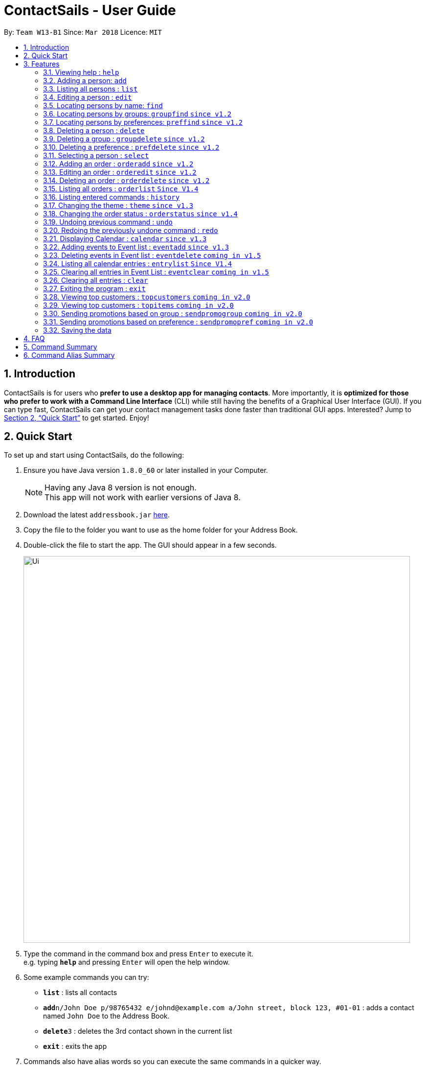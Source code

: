 = ContactSails - User Guide
:toc:
:toc-title:
:toc-placement: preamble
:sectnums:
:imagesDir: images
:stylesDir: stylesheets
:xrefstyle: full
:experimental:
ifdef::env-github[]
:tip-caption: :bulb:
:note-caption: :information_source:
endif::[]
:repoURL: https://github.com/se-edu/addressbook-level4

By: `Team W13-B1`      Since: `Mar 2018`      Licence: `MIT`

== Introduction

ContactSails is for users who *prefer to use a desktop app for managing contacts*. More importantly, it is *optimized for those who prefer to work with a Command Line Interface* (CLI) while still having the benefits of a Graphical User Interface (GUI). If you can type fast, ContactSails can get your contact management tasks done faster than traditional GUI apps. Interested? Jump to <<Quick Start>> to get started. Enjoy!

== Quick Start

To set up and start using ContactSails, do the following:

.  Ensure you have Java version `1.8.0_60` or later installed in your Computer.
+
[NOTE]
Having any Java 8 version is not enough. +
This app will not work with earlier versions of Java 8.
+
.  Download the latest `addressbook.jar` link:{repoURL}/releases[here].
.  Copy the file to the folder you want to use as the home folder for your Address Book.
.  Double-click the file to start the app. The GUI should appear in a few seconds.
+
image::Ui.png[width="790"]
+
.  Type the command in the command box and press kbd:[Enter] to execute it. +
e.g. typing *`help`* and pressing kbd:[Enter] will open the help window.
.  Some example commands you can try:

* *`list`* : lists all contacts
* **`add`**`n/John Doe p/98765432 e/johnd@example.com a/John street, block 123, #01-01` : adds a contact named `John Doe` to the Address Book.
* **`delete`**`3` : deletes the 3rd contact shown in the current list
* *`exit`* : exits the app

.  Commands also have alias words so you can execute the same commands in a quicker way.
.  Some example command aliases you can try:

* *`l`* : lists all contacts
* **`a`**`n/John Doe p/98765432 e/johnd@example.com a/John street, block 123, #01-01` : adds a contact named `John Doe` to the Address Book.
* **`d`**`3` : deletes the 3rd contact shown in the current list
* *`exit`* : q

.  Refer to <<Features>> for details of each command.

[[Features]]
== Features

This section describes each command in ContactSails in detail.

====
*Command Format*

* Words in `UPPER_CASE` are the parameters to be supplied by the user e.g. in `add n/NAME`, `NAME` is a parameter which can be used as `add n/John Doe`.
* Items in square brackets are optional e.g `n/NAME [g/GROUP]` can be used as `n/John Doe g/friend` or as `n/John Doe`.
* Items with `…`​ after them can be used multiple times including zero times e.g. `[g/GROUP]...` `[pr/PREFERENCE]...` can be used as `{nbsp}` (i.e. 0 times), `g/friend`, `g/friend g/family` etc.
* Parameters can be in any order e.g. if the command specifies `n/NAME p/PHONE_NUMBER`, `p/PHONE_NUMBER n/NAME` is also acceptable.
====

[TIP]
ContactSails will automatically complete the command you want to enter if you press the `TAB` key. +
For example, typing `ad` in the command box and then pressing `TAB` will automatically fill `add n/NAME p/PHONE_NUMBER e/EMAIL a/ADDRESS [g/GROUP]...[pr/PREFERENCE]` in the command box.

=== Viewing help : `help`

Format: `help` +
Alias: `?`

=== Adding a person: `add`

Adds a person to the address book +
Format: `add n/NAME p/PHONE_NUMBER e/EMAIL a/ADDRESS [g/GROUP]... [pr/PREFERENCE]...` +
Alias: `a`

[TIP]
A person can have any number of groups and preferences (including 0)

Examples:

* `add n/John Doe p/98765432 e/johnd@example.com a/John street, block 123, #01-01 pr/notebooks` OR +
`a n/John Doe p/98765432 e/johnd@example.com a/John street, block 123, #01-01 pr/notebooks` +
* `add n/Betsy Crowe g/friend e/betsycrowe@example.com a/Newgate Prison p/1234567 g/criminal` OR +
`a n/Betsy Crowe g/friend e/betsycrowe@example.com a/Newgate Prison p/1234567 g/criminal`

=== Listing all persons : `list`

Shows a list of all persons in the address book. +
Format: `list` +
Alias: `l`

=== Editing a person : `edit`

Edits an existing person in the address book. +
Format: `edit INDEX [n/NAME] [p/PHONE] [e/EMAIL] [a/ADDRESS] [g/GROUP]... [pr/PREFERENCE]...` +
Alias: `e`

****
* Edits the person at the specified `INDEX`. The index refers to the index number shown in the last person listing. The index *must be a positive integer* 1, 2, 3, ...
* At least one of the optional fields must be provided.
* Existing values will be updated to the input values.
* When editing groups or preferences, the existing groups and preferences of the person will be removed i.e adding of groups and preferences is not cumulative.
* You can remove all the person's groups and preferences by typing `g/` and `pr/` without specifying any groups and preferences after it respectively.
****

Examples:

* `edit 1 p/91234567 e/johndoe@example.com` OR +
`e 1 p/91234567 e/johndoe@example.com` +
Edits the phone number and email address of the 1st person to be `91234567` and `johndoe@example.com` respectively.

* `edit 2 n/Betsy Crower g/` OR +
`e 2 n/Betsy Crower g/` +
Edits the name of the 2nd person to be `Betsy Crower` and clears all existing groups.

=== Locating persons by name: `find`

Finds persons whose names contain any of the given keywords. +
Format: `find KEYWORD [MORE_KEYWORDS]` +
Alias: `f KEYWORD [MORE KEYWORDS]`

****
* The search is case insensitive. e.g `hans` will match `Hans`
* The order of the keywords does not matter. e.g. `Hans Bo` will match `Bo Hans`
* Only the name is searched.
* Only full words will be matched e.g. `Han` will not match `Hans`
* Persons matching at least one keyword will be returned (i.e. `OR` search). e.g. `Hans Bo` will return `Hans Gruber`, `Bo Yang`
****

Examples:

* `find John` OR +
`f John` +
Returns `john` and `John Doe`

* `find Betsy Tim John` OR +
`f Betsy Tim John` +
Returns any person having names `Betsy`, `Tim`, or `John`

=== Locating persons by groups: `groupfind` `since v1.2`

Finds persons whose groups matches any of the given keywords. +
Format: `groupfind KEYWORD [MORE_KEYWORDS]` +
Alias: `gf KEYWORD [MORE_KEYWORDS]`

****
* The search is case insensitive. e.g `Friends` will match `friends`
* Only the names of groups of a person is searched.
* Only full words will be matched e.g. `friend` will not match `friends`
* Persons matching at least one keyword will be returned (i.e. `OR` search). e.g. `criminal friends` will return `John Doe`, `Betsy Crowe` who have the groups `friends` and `criminal` respectively.
****

Examples:

* `groupfind friends` OR +
`gf friends` +
Returns `John Doe`

* `groupfind neighbours friends colleagues` OR +
`gf neighbours friends colleagues` +
Returns any person having groups `neighbours`, `friends`, or `colleagues`

=== Locating persons by preferences: `preffind` `since v1.2`

Finds persons whose preferences matches any of the given keywords. +
Format: `preffind KEYWORD [MORE_KEYWORDS]` +
Alias: `pf KEYWORD [MORE_KEYWORDS]`

****
* The search is case insensitive. e.g `Computers` will match `computers`
* Only the names of preferences of a person is searched.
* Only full words will be matched e.g. `computer` will not match `computers`
* Persons matching at least one keyword will be returned (i.e. `OR` search). e.g. `computers knives` will return `John Doe`, `Betsy Crowe` who have the preferences `computers` and `knives` respectively.
****

Examples:

* `preffind computers` OR +
`pf computers` +
Returns `John Doe`

* `preffind computers shoes necklaces` OR +
`pf computers shoes necklaces` +
Returns any person having preferences `computers`, `shoes`, or `necklaces`

=== Deleting a person : `delete`

Deletes the specified person from the address book. +
Format: `delete INDEX` +
Alias: `d INDEX`

****
* Deletes the person at the specified `INDEX`.
* The index refers to the index number shown in the most recent listing.
* The index *must be a positive integer* 1, 2, 3, ...
****

Examples:

* `list` +
`delete 2` OR `d 2` +
Deletes the 2nd person in the address book.

* `find Betsy` +
`delete 1`  OR `d 1` +
Deletes the 1st person in the results of the `find` command.

=== Deleting a group : `groupdelete` `since v1.2`

Deletes the specified group from the address book. +
Format: `groupdelete GROUP_NAME` +
Alias: `gd GROUP_NAME`

****
* Deletes the group specified by `GROUP_NAME`.
* The group name must be alphanumeric.
* All persons with specified group will have their group tag removed.
****

Examples:

* `groupdelete friends` OR+
`gd friends`+
All persons in ContactSails with the group `friends` will have the group removed.

=== Deleting a preference : `prefdelete` `since v1.2`

Deletes the specified preference from the address book. +
Format: `prefdelete PREFERENCE_NAME` +
Alias: `pd PREFERENCE_NAME`

****
* Deletes the preference specified by `PREFERENCE_NAME`.
* The preference name must be alphanumeric.
* All persons with specified preference will have their preference tag removed.
****

Examples:

* `prefdelete computers` OR+
`pd computers`+
All persons in ContactSails with the preference [computers] will have the preference removed.

=== Selecting a person : `select`

Selects the person identified by the index number used in the last person listing. +
Format: `select INDEX` +
Alias: `s INDEX`

****
* Selects the person and loads the Google search page the person at the specified `INDEX`.
* The index refers to the index number shown in the most recent listing.
* The index *must be a positive integer* `1, 2, 3, ...`
****

Examples:

* `list` +
`select 2` OR `s 2` +
Selects the 2nd person in the address book.

* `find Betsy` +
`select 1` OR `s 1` +
Selects the 1st person in the results of the `find` command.

=== Adding an order : `orderadd` `since v1.2`

Adds an order to the person specified by the index number used in the last person listing. +
Format: `orderadd INDEX i/ORDER INFORMATION pr/PRICE q/QUANTITY d/DELIVERY DATE` +
Alias: `oa`

[NOTE]
For now, orders are added to the list of all orders and not the person selected.
We are planning to implement this aspect by `v1.3`.

Examples:

* `list` +
`orderadd 1 i/Chocolates pr/10.00 q/5 d/12-08-2018` OR +
`oa 1 i/Chocolates pr/10.00 q/5 d/12-08-2018` +
Adds the 'Chocolates' order to the 1st person in the address book.

* `find Betsy` +
`orderadd 2 i/Books pr/20.00 q/2 d/04-11-2018` OR +
`oa 2 i/Books pr/20.00 q/2 d/04-11-2018` +
Adds the 'Books' order to 2nd person in the results of the `find` command.

=== Editing an order : `orderedit` `since v1.2`

Edits the order specified by the index number used in the order listing. +
Format: `orderedit INDEX [i/ORDER INFORMATION] [pr/PRICE] [q/QUANTITY] [d/DELIVERY DATE]` +
Alias: `oe`

****
* Edits the order at the specified `INDEX`. The index refers to the index number shown in the last order listing. The index *must be a positive integer* 1, 2, 3, ...
* At least one of the optional fields must be provided.
* Existing values will be updated to the input values.
****

Examples:

* `orderedit 1 q/10` OR +
`or 1 q/10` +
Edits the quantity field of the 1st order to be 10.

=== Deleting an order : `orderdelete` `since v1.2`

Deletes the order specified by the index number used in the order listing. +
Format: `orderdelete INDEX` +
Alias: `od`

****
* Deletes the order at the specified `INDEX`.
* The index refers to the index number shown in the most recent order listing.
* The index *must be a positive integer* 1, 2, 3, ...
****

Examples:

* `orderdelete 3` OR +
`od 3` +
Deletes the 3rd order of the order list in the address book.

=== Listing all orders : `orderlist` `Since V1.4`

Shows a list of all orders in the address book. +
Format: `orderlist` +
Alias: `ol`

=== Listing entered commands : `history`

Lists all the commands that you have entered in reverse chronological order. +
Format: `history` +
Alias: `h`

[NOTE]
====
Pressing the kbd:[&uarr;] and kbd:[&darr;] arrows will display the previous and next input respectively in the command box.
====

=== Changing the theme : `theme` `since v1.3`

Changes the theme of the application. +
Format: `theme THEME_TYPE` +
Alias: `t`

****
* Currently, you can choose between 'dark' and 'light' themes only.
****

Examples:

* `theme light` OR +
`t light` +
Changes the theme of the application to the light theme.

=== Changing the order status : `orderstatus` `since v1.4`

Changes the order status of the order specified by the index number used in the order listing.
Format: `orderstatus INDEX os/ORDER STATUS`
Alias: `os`

****
* Orders can be marked as `ongoing` and `done` only.
****

Examples:

* `orderstatus 2 os/done` OR +
`os 2 os/done`
Marks the order status of the 2nd order in the most recent order listing as 'done'.

// tag::undoredo[]
=== Undoing previous command : `undo`

Restores the address book to the state before the previous _undoable_ command was executed. +
Format: `undo` +
Alias: `u`

[NOTE]
====
Undoable commands: those commands that modify the address book's content (`add`, `delete`, `edit` and `clear`).
====

Examples:

* `delete 1` +
`list` +
`undo` OR `u` (reverses the `delete 1` command) +

* `select 1` +
`list` +
`undo` OR `u` +
The `undo` command fails as there are no undoable commands executed previously.

* `delete 1` +
`clear` +
`undo` OR `u` (reverses the `clear` command) +
`undo` OR `u` (reverses the `delete 1` command) +

=== Redoing the previously undone command : `redo`

Reverses the most recent `undo` command. +
Format: `redo`

Examples:

* `delete 1` +
`undo` (reverses the `delete 1` command) +
`redo` OR `r` (reapplies the `delete 1` command) +

* `delete 1` +
`redo` OR `r` +
The `redo` command fails as there are no `undo` commands executed previously.

* `delete 1` +
`clear` +
`undo` (reverses the `clear` command) +
`undo` (reverses the `delete 1` command) +
`redo` OR `r` (reapplies the `delete 1` command) +
`redo` OR `r` (reapplies the `clear` command) +
// end::undoredo[]

=== Displaying Calendar : `calendar` `since v1.3`

Displays the Calendar at centre of window in specified viewing format. +
Format: `calendar [VIEW_FORMAT]` +
Alias: `cal` +

****
* Calendar has 3 views; Day, Week, and Month.
* `VIEW_FORMAT` only accepts the keywords, `day`, `week` and `month` to display the calendar in the respective format.
* Calendar shows current day by default if no parameters are entered or invalid parameters are entered.
* Calendar will display all incoming events within timeframe of the specified view.
****

Examples:

* `calendar` OR +
`cal` +
Shows Calendar in Day-View.

<<<<<<< HEAD
* `calendar month` OR +
`cal month` +
Shows Calendar in Month-View.
=======
=== Listing all events : `eventlist` `coming in v1.5`
>>>>>>> upstream/master


<<<<<<< HEAD
=== Adding entries to Event list : `entryadd` `Since V1.3`
=======
=== Adding events to Event list : `eventadd` `since v1.3`
>>>>>>> upstream/master

Adds an entry to the Calendar entry list. +
Format: `entryadd t/TITLE [sd/START_DATE] ed/END_DATE [st/START_TIME] et/END_TIME` +
Alias: `ea t/TITLE [sd/START_DATE] ed/END_DATE [st/START_TIME] et/END_TIME` +

****
* If input does not contain START_DATE, it is assumed that START DATE is the same as END_DATE.
* If input does not contain START_TIME, it is assumed that START_TIME is 00:00.
* TITLE is alphanumeric and accepts white space. TITLE accepts maximum of 40 characters.
* START_DATE and END_DATE must follow the format: DD-MM-YYYY (E.g. 04-04-2020 represents 4 April 2020)
* START_TIME and END_TIME must follow the 24-Hour format: HH:MM (E.g. 23:59)
****

Examples:

* `eventadd t/meet with boss ed/05-05-2020 st/10:00 et/12:00` OR +
`ea t/meet with boss ed/05-05-2020 st/10:00 et/12:00` +
Creates an event with listed title, starts from 1000 and ends at 1200 on 5 May 2020. +
Event appears on specified date in the Calendar.

* `eventadd t/roadshow sd/01-01-2019 ed/10-01-2019 st/09:00 et/18:00` OR +
`ea t/roadshow sd/01-01-2019 ed/10-01-2019 st/09:00 et/18:00` +
Event starting from 1 Jan 2019 1000 and ending at 10 Jan 2019 1800 appears at the specified time period in Calendar.

<<<<<<< HEAD
=== editing entries in Calendar Entry list : `entryedit` `Coming in V1.5`
=======
=== editing events in Event list : `eventedit` `coming in v1.5`
>>>>>>> upstream/master

Edits an existing entry in the Calendar entry List. +
Format: `entryedit e/ENTRY_INDEX [t/TITLE] [sd/START_DATE] [ed/END_DATE] [st/START_TIME] [et/END_TIME]` +
Alias: `ee e/ENTRY_INDEX [t/TITLE] [sd/START_DATE] [ed/END_DATE] [st/START_TIME] [et/END_TIME]` +

****
* Edits the entry at specified ENTRY_INDEX. The index refers to the index number shown in the last event listing. The index *must be a positive integer* 1, 2, 3, ...
* At least one of the optional fields must be provided.
****

Examples:

* `eventedit e/1 t/meet with bosses et/1400` OR +
`ee e/1 t/meet with bosses et/1400` +
Edits title and end time of 1st event in Event list to "meet with bosses" and 1400 respectively. +
Changes reflect on the Calendar.

* `eventedit e/3 sd/01-01-2019 ed/11-01-2019 st/0900 et/1800` OR +
`ee e/3 sd/01-01-2019 ed/11-01-2019 st/0900 et/1800` +
Edits starting date and time, ending date and time of the 3rd event in Event list.

<<<<<<< HEAD
=== Deleting events in Calendar entry list : `entrydelete` `Since V1.4`
=======
=== Deleting events in Event list : `eventdelete` `coming in v1.5`
>>>>>>> upstream/master

Deletes an existing entry in Calendar entry list. +
Format: `entrydelete EVENT_INDEX` +
Alias: `ed EVENT_INDEX` +

****
* Deletes entry at specified EVENT_INDEX of Event list.
* The index refers to index number shown in the most recent entry listing.
* The index *must be a positive integer* 1, 2, 3, ...
****

Examples:

* `entrydelete 1` OR +
`ed 1` +
Deletes the entry at index 1 of most recent event listing. +
Entry is removed from the Calendar.

=== Listing all calendar entries : `entrylist` `Since V1.4`

Shows a list of all calendar entries in the address book. +
Format: `entrylist` +
Alias: `el`

=== Clearing all entries in Event List : `eventclear` `coming in v1.5`

Clears all event list entries from the address book. +
Format: `eventclear` +
Alias: `ec`

=== Clearing all entries : `clear`

Clears all entries from the address book. +
Format: `clear` +
Alias: `c`

=== Exiting the program : `exit`

Exits the program. +
Format: `exit` +
Alias: `q`

=== Viewing top customers : `topcustomers` `coming in v2.0`

Displays a list of the top customers based on the frequency their contacts are accessed. +
Format: `topcustomers NUMBER` +
Alias: `tc`

****
* The command will display the top `NUMBER` amount of people, sorted by most frequently contacted to the least.
* `NUMBER` must be in the range of 1 to total number of persons in the address book, both inclusive.
****

Examples:

* `topcustomers 10` OR +
`tc 10` +
Displays the list of the top ten persons in the address book based on how frequently you access these contacts.

=== Viewing top customers : `topitems` `coming in v2.0`

Displays a list of the top items based on amount of items that have been sold to customers. +
Format: `topitems NUMBER` +
Alias: `ti`

****
* The command will display the top `NUMBER` amount of items, sorted by most bought item to the least.
* `NUMBER` must be in the range of 1 to total number of items in the address book, both inclusive.
****

Examples:

* `topitems 10` OR +
`ti 10` +
Displays the list of the top ten items in the address book based on how many of the items have been sold.

=== Sending promotions based on group : `sendpromogroup` `coming in v2.0`

Opens a promotion email draft in the browser, which can be sent to multiple persons having the same group tags.
Format: `sendpromogroup GROUP... [sub/SUBJECT] [b/BODY]`
Alias: `spg`

****
* The email draft will use the Default Email Service Provider on your local device.
* The command will add all the persons with the `GROUP` tag as recipients of the email.
* Multiple `GROUP` tags can be specified. All persons in these groups will be added as recipients.
* The subject and body of the email will be specified by the `SUBJECT` and `BODY` parameters respectively.
****

Examples:

* `sendpromogroup friends sub/New Offer on Sunglasses` OR +
`spg friends sub/New Offer on Sunglasses` +
Opens an email draft in the browser with recipients as all persons tagged as 'friends' and subject as 'New Offer on Sunglasses'. +

=== Sending promotions based on preference : `sendpromopref` `coming in v2.0`

Opens a promotion email draft in the browser, which can be sent to multiple persons having the same preference tags.
Format: `sendpromopref PREFERENCE... [sub/SUBJECT] [b/BODY]`
Alias: `spp`

****
* The email draft will use the Default Email Service Provider on your local device.
* The command will add all the persons with the `PREFERENCE` tag as recipients of the email.
* Multiple `PREFERENCE` tags can be specified. All persons in these groups will be added as recipients.
* The subject and body of the email will be specified by the `SUBJECT` and `BODY` parameters respectively.
****

Examples:

* `sendpromopref books sub/Books on SALE` OR +
`spp books sub/Books on SALE` +
Opens an email draft in the browser with recipients as all persons tagged with 'books' and subject as 'Books on SALE'. +

=== Saving the data

Address book data are saved in the hard disk automatically after any command that changes the data. +
There is no need to save manually.

== FAQ

*Q*: How do I transfer my data to another Computer? +
*A*: Install the app in the other computer and overwrite the empty data file it creates with the file that contains the data of your previous Address Book folder.

== Command Summary

* *Add* `add n/NAME p/PHONE_NUMBER e/EMAIL a/ADDRESS [g/GROUP]... [pr/PREFERENCE]...` +
e.g. `add n/James Ho p/22224444 e/jamesho@example.com a/123, Clementi Rd, 1234665 g/friend g/colleague pr/computers`
* *EventAdd `coming in v1.5`* : `eventadd t/TITLE [sd/START_DATE] ed/END_DATE [st/START_TIME] et/END_TIME [i/INDEX]...` +
e.g. `eventadd t/roadshow sd/01-01-2019 ed/10-01-2019 st/0900 et/1800`
* *Calendar [Coming in V1.5]* : `calendar [VIEW_FORMAT]` +
e.g. `calendar year`
* *Clear* : `clear`
* *EventListClear `coming in v1.5`* : `eventclear`
* *Delete* : `delete INDEX` +
e.g. `delete 3`
* *EventDelete `coming in v1.5`* : `eventdelete INDEX` +
e.g. `eventdelete 2`
* *GroupDelete* : `groupdelete GROUP_NAME` +
e.g. `groupdelete friends`
* *PreferenceDelete*: `prefdelete PREFERENCE_NAME` +
e.g. `prefdelete computers`
* *Edit* : `edit INDEX [n/NAME] [p/PHONE_NUMBER] [e/EMAIL] [a/ADDRESS] [g/GROUP]... [pr/PREFERENCE]...` +
e.g. `edit 2 n/James Lee e/jameslee@example.com`
* *EventEdit `coming in v1.5`* : `eventedit e/EVENT_INDEX [t/TITLE] [sd/START_DATE] [ed/END_DATE] [st/START_TIME] [et/END_TIME] [i/INDEX]...` +
e.g. `eventedit e/2 t/meeting with Jason ed/20-20-2020 i/2`
* *Find* : `find KEYWORD [MORE_KEYWORDS]` +
e.g. `find James Jake`
* *GroupFind* : `groupfind KEYWORD [MORE_KEYWORDS]` +
e.g. `groupfind friends`
* *PrefFind* : `preffind KEYWORD [MORE_KEYWORDS]` +
e.g. `preffind computers`
* *List* : `list`
* *Help* : `help`
* *Select* : `select INDEX` +
e.g.`select 2`
* *OrderAdd* : `orderadd INDEX i/ORDER INFORMATION pr/PRICE q/QUANTITY d/DELIVERY DATE` +
e.g. `orderadd 1 i/NBA 2k18 pr/229.99 q/1 d/11-09-2018`
* *OrderEdit* : `orderedit INDEX [i/ORDER INFORMATION] [pr/PRICE] [q/QUANTITY] [d/DELIVERY DATE]` +
e.g. `orderedit 1 pr/15.00 d/05-03-2018`
* *OrderDelete* : `orderdelete INDEX` +
e.g. `orderdelete 5`
* *History* : `history`
* *Theme* : `theme THEME_TYPE`
* *OrderStatus* : `orderstatus INDEX os/ORDER STATUS`
* *Undo* : `undo`
* *Redo* : `redo`
* *TopCustomers `coming in v2.0`* : `topcustomers NUMBER`
* *TopItems `coming in v2.0`* : `topitems NUMBER`
* *SendPromoGroup `coming in v2.0`* : `sendpromogroup GROUP... [sub/SUBJECT] [b/BODY]`
* *SendPromoPref `coming in v2.0`* : `sendpromopref PREFERENCE... [sub/SUBJECT] [b/BODY]`
* *Exit* : `exit`

== Command Alias Summary

* *Add* `a n/NAME p/PHONE_NUMBER e/EMAIL a/ADDRESS [g/GROUP]... [pr/PREFERENCE]...` +
e.g. `a n/James Ho p/22224444 e/jamesho@example.com a/123, Clementi Rd, 1234665 g/friend g/colleague pr/computers`
* *EventAdd `coming in v1.5`* : `ea t/TITLE [sd/START_DATE] ed/END_DATE [st/START_TIME] et/END_TIME [i/INDEX]...` +
e.g. `ea t/roadshow sd/01-01-2019 ed/10-01-2019 st/0900 et/1800`
* *Calendar `coming in v1.5`* : `cal [VIEW_FORMAT]` +
e.g. `cal year`
* *Clear* : `c`
* *EventListClear `coming in v1.5`* : `elc`
* *Delete* : `d INDEX` +
e.g. `d 3`
* *EventDelete `coming in v1.5`* : `ed INDEX` +
e.g. `ed 2`
* *GroupDelete* : `gd GROUP_NAME` +
e.g. `gd friends`
* *PreferenceDelete*: `pd PREFERENCE_NAME` +
e.g. `pd computers`
* *Edit* : `e INDEX [n/NAME] [p/PHONE_NUMBER] [e/EMAIL] [a/ADDRESS] [g/GROUP]... [pr/PREFERENCE]...` +
e.g. `e 2 n/James Lee e/jameslee@example.com`
* *EventEdit `coming in v1.5`* : `ee e/EVENT_INDEX [t/TITLE] [sd/START_DATE] [ed/END_DATE] [st/START_TIME] [et/END_TIME] [i/INDEX]...` +
e.g. `ee e/2 t/meeting with Jason ed/20-20-2020 i/2`
* *Find* : `f KEYWORD [MORE_KEYWORDS]` +
e.g. `f James Jake`
* *GroupFind* : `gf KEYWORD [MORE_KEYWORDS]` +
e.g. `gf friends`
* *PrefFind* : `pf KEYWORD [MORE_KEYWORDS]` +
e.g. `pf computers`
* *List* : `l`
* *Help* : `?`
* *Select* : `s INDEX` +
e.g. `s 2`
* *OrderAdd* : `oa INDEX i/ORDER INFORMATION pr/PRICE q/QUANTITY d/DELIVERY DATE` +
e.g. `oa 1 i/NBA 2k18 pr/229.99 q/1 d/11-09-2018`
* *OrderEdit* : `oe [i/ORDER INFORMATION] [pr/PRICE] [q/QUANTITY] [d/DELIVERY DATE]` +
e.g. `oe 1 pr/15.00 d/05-03-2018`
* *OrderDelete* : `od INDEX` +
e.g. `od 5`
* *History* : `h`
* *Theme* : `t THEME_TYPE`
* *OrderStatus* : `os INDEX os/ORDER STATUS`
* *Undo* : `u`
* *Redo* : `r`
* *TopCustomers `coming in v2.0`* : `tc NUMBER`
* *TopItems `coming in v2.0`* : `ti NUMBER`
* *SendPromoGroup `coming in v2.0`* : `spg GROUP... [sub/SUBJECT] [b/BODY]`
* *SendPromoPref `coming in v2.0`* : `spp PREFERENCE... [sub/SUBJECT] [b/BODY]`
* *Exit* : `q`
